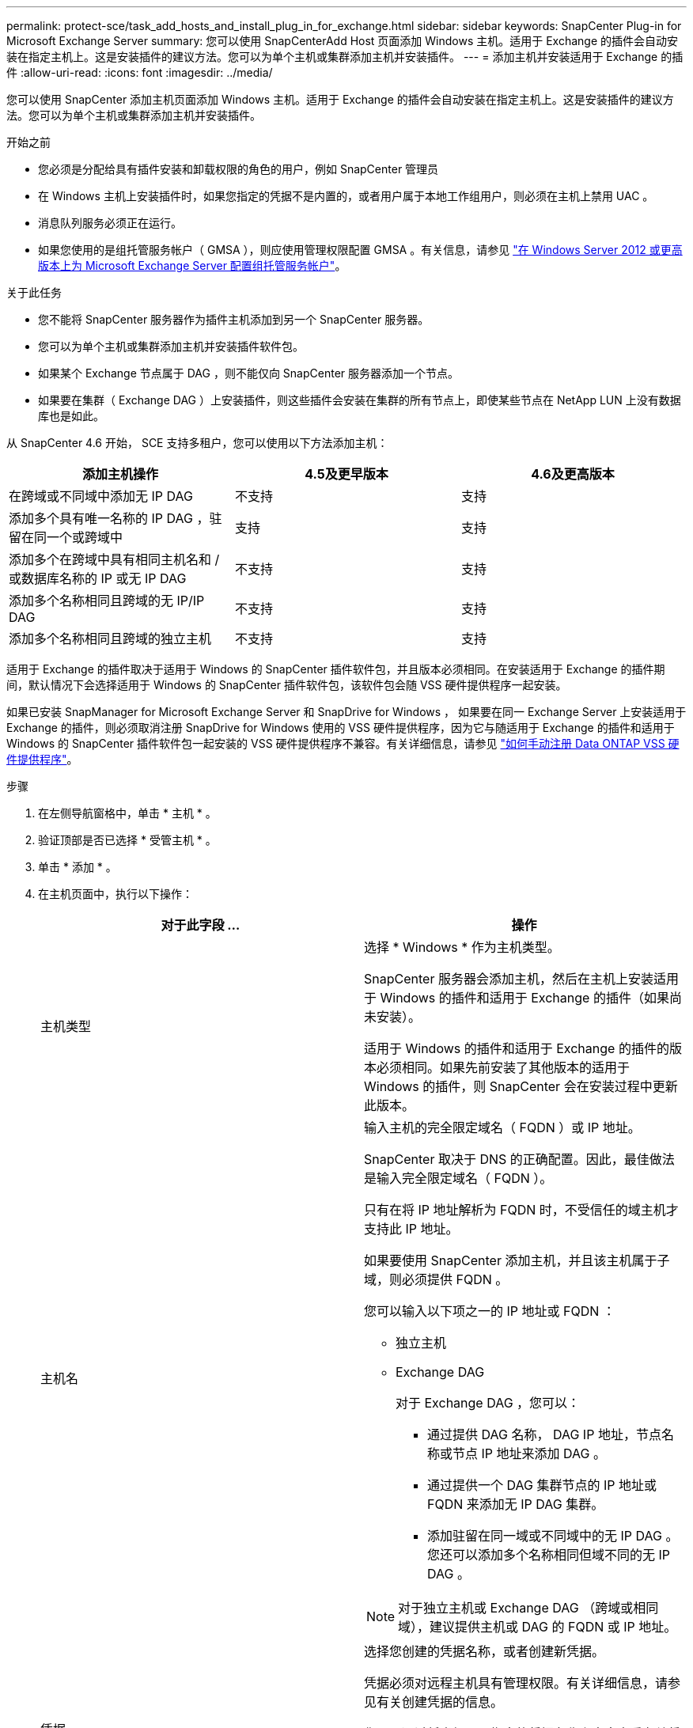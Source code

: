 ---
permalink: protect-sce/task_add_hosts_and_install_plug_in_for_exchange.html 
sidebar: sidebar 
keywords: SnapCenter Plug-in for Microsoft Exchange Server 
summary: 您可以使用 SnapCenterAdd Host 页面添加 Windows 主机。适用于 Exchange 的插件会自动安装在指定主机上。这是安装插件的建议方法。您可以为单个主机或集群添加主机并安装插件。 
---
= 添加主机并安装适用于 Exchange 的插件
:allow-uri-read: 
:icons: font
:imagesdir: ../media/


[role="lead"]
您可以使用 SnapCenter 添加主机页面添加 Windows 主机。适用于 Exchange 的插件会自动安装在指定主机上。这是安装插件的建议方法。您可以为单个主机或集群添加主机并安装插件。

.开始之前
* 您必须是分配给具有插件安装和卸载权限的角色的用户，例如 SnapCenter 管理员
* 在 Windows 主机上安装插件时，如果您指定的凭据不是内置的，或者用户属于本地工作组用户，则必须在主机上禁用 UAC 。
* 消息队列服务必须正在运行。
* 如果您使用的是组托管服务帐户（ GMSA ），则应使用管理权限配置 GMSA 。有关信息，请参见 link:task_configure_gMSA_on_windows_server_2012_or_later.html["在 Windows Server 2012 或更高版本上为 Microsoft Exchange Server 配置组托管服务帐户"^]。


.关于此任务
* 您不能将 SnapCenter 服务器作为插件主机添加到另一个 SnapCenter 服务器。
* 您可以为单个主机或集群添加主机并安装插件软件包。
* 如果某个 Exchange 节点属于 DAG ，则不能仅向 SnapCenter 服务器添加一个节点。
* 如果要在集群（ Exchange DAG ）上安装插件，则这些插件会安装在集群的所有节点上，即使某些节点在 NetApp LUN 上没有数据库也是如此。


从 SnapCenter 4.6 开始， SCE 支持多租户，您可以使用以下方法添加主机：

|===
| 添加主机操作 | 4.5及更早版本 | 4.6及更高版本 


| 在跨域或不同域中添加无 IP DAG | 不支持 | 支持 


| 添加多个具有唯一名称的 IP DAG ，驻留在同一个或跨域中 | 支持 | 支持 


| 添加多个在跨域中具有相同主机名和 / 或数据库名称的 IP 或无 IP DAG | 不支持 | 支持 


| 添加多个名称相同且跨域的无 IP/IP DAG | 不支持 | 支持 


| 添加多个名称相同且跨域的独立主机 | 不支持 | 支持 
|===
适用于 Exchange 的插件取决于适用于 Windows 的 SnapCenter 插件软件包，并且版本必须相同。在安装适用于 Exchange 的插件期间，默认情况下会选择适用于 Windows 的 SnapCenter 插件软件包，该软件包会随 VSS 硬件提供程序一起安装。

如果已安装 SnapManager for Microsoft Exchange Server 和 SnapDrive for Windows ， 如果要在同一 Exchange Server 上安装适用于 Exchange 的插件，则必须取消注册 SnapDrive for Windows 使用的 VSS 硬件提供程序，因为它与随适用于 Exchange 的插件和适用于 Windows 的 SnapCenter 插件软件包一起安装的 VSS 硬件提供程序不兼容。有关详细信息，请参见 https://kb.netapp.com/Advice_and_Troubleshooting/Data_Protection_and_Security/SnapCenter/How_to_manually_register_the_Data_ONTAP_VSS_Hardware_Provider["如何手动注册 Data ONTAP VSS 硬件提供程序"]。

.步骤
. 在左侧导航窗格中，单击 * 主机 * 。
. 验证顶部是否已选择 * 受管主机 * 。
. 单击 * 添加 * 。
. 在主机页面中，执行以下操作：
+
|===
| 对于此字段 ... | 操作 


 a| 
主机类型
 a| 
选择 * Windows * 作为主机类型。

SnapCenter 服务器会添加主机，然后在主机上安装适用于 Windows 的插件和适用于 Exchange 的插件（如果尚未安装）。

适用于 Windows 的插件和适用于 Exchange 的插件的版本必须相同。如果先前安装了其他版本的适用于 Windows 的插件，则 SnapCenter 会在安装过程中更新此版本。



 a| 
主机名
 a| 
输入主机的完全限定域名（ FQDN ）或 IP 地址。

SnapCenter 取决于 DNS 的正确配置。因此，最佳做法是输入完全限定域名（ FQDN ）。

只有在将 IP 地址解析为 FQDN 时，不受信任的域主机才支持此 IP 地址。

如果要使用 SnapCenter 添加主机，并且该主机属于子域，则必须提供 FQDN 。

您可以输入以下项之一的 IP 地址或 FQDN ：

** 独立主机
** Exchange DAG
+
对于 Exchange DAG ，您可以：

+
*** 通过提供 DAG 名称， DAG IP 地址，节点名称或节点 IP 地址来添加 DAG 。
*** 通过提供一个 DAG 集群节点的 IP 地址或 FQDN 来添加无 IP DAG 集群。
*** 添加驻留在同一域或不同域中的无 IP DAG 。您还可以添加多个名称相同但域不同的无 IP DAG 。





NOTE: 对于独立主机或 Exchange DAG （跨域或相同域），建议提供主机或 DAG 的 FQDN 或 IP 地址。



 a| 
凭据
 a| 
选择您创建的凭据名称，或者创建新凭据。

凭据必须对远程主机具有管理权限。有关详细信息，请参见有关创建凭据的信息。

您可以通过将光标置于指定的凭据名称上方来查看有关凭据的详细信息。


NOTE: 凭据身份验证模式由您在添加主机向导中指定的主机类型决定。

|===
. 在选择要安装的插件部分中，选择要安装的插件。
+
如果选择适用于 Exchange 的插件，则会自动取消选择适用于 Microsoft SQL Server 的 SnapCenter 插件。Microsoft 建议不要将 SQL Server 和 Exchange Server 安装在同一系统上，因为 Exchange 需要使用大量内存和其他资源。

. （可选）单击 * 更多选项 * 。
+
|===
| 对于此字段 ... | 操作 


 a| 
端口
 a| 
保留默认端口号或指定端口号。

默认端口号为8145。如果 SnapCenter 服务器安装在自定义端口上，则该端口号将显示为默认端口。


NOTE: 如果您手动安装了插件并指定了自定义端口，则必须指定相同的端口。否则，操作将失败。



 a| 
安装路径
 a| 
默认路径为 `C:\Program Files\NetApp\SnapCenter`。

您可以选择自定义路径。



 a| 
在 DAG 中添加所有主机
 a| 
添加 DAG 时选中此复选框。



 a| 
跳过安装前检查
 a| 
如果您已手动安装插件，并且不想验证主机是否满足安装插件的要求，请选中此复选框。



 a| 
使用组托管服务帐户（ GMSA ）运行插件服务
 a| 
如果要使用组托管服务帐户（ GMSA ）运行插件服务，请选中此复选框。

请按以下格式提供 GMSA 名称： _domainname\accountName$_ 。


NOTE: GMSA 仅用作适用于 Windows 的 SnapCenter 插件服务的登录服务帐户。

|===
. 单击 * 提交 * 。
+
如果未选中跳过预检复选框、则会对主机进行验证、以确定其是否满足安装此插件的要求。 如果不满足最低要求、则会显示相应的错误或警告消息。

+
如果错误与磁盘空间或RAM相关、您可以更新WebApp上的web.config文件以修改默认值。 `C:\Program Files\NetApp\SnapCenter`如果此错误与其他参数相关，则必须修复问题描述。

+

NOTE: 在 HA 设置中，如果要更新 web.config 文件，则必须同时更新两个节点上的文件。

. 监控安装进度。

